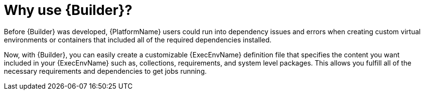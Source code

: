 [id="con-why-builder"]

= Why use {Builder}?

Before {Builder} was developed, {PlatformName} users could run into dependency issues and errors when  creating custom virtual environments or containers that included all of the required dependencies installed.

Now, with {Builder}, you can easily create a customizable {ExecEnvName} definition file that specifies the content you want included in your {ExecEnvName} such as, collections, requirements, and system level packages. This allows you fulfill all of the necessary requirements and dependencies to get jobs running.
